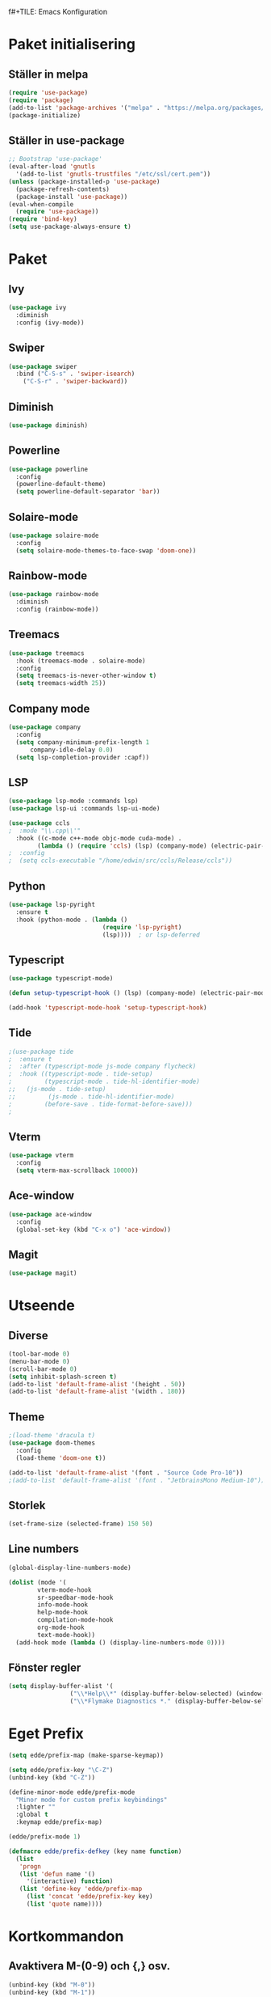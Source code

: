f#+TILE: Emacs Konfiguration
#+PROPERTY: header-args:emacs-lisp :tangle init.el

* Paket initialisering

** Ställer in melpa 
#+begin_src emacs-lisp
(require 'use-package)
(require 'package)
(add-to-list 'package-archives '("melpa" . "https://melpa.org/packages/") t)
(package-initialize)
#+end_src


** Ställer in use-package
#+begin_src emacs-lisp
;; Bootstrap 'use-package'
(eval-after-load 'gnutls
  '(add-to-list 'gnutls-trustfiles "/etc/ssl/cert.pem"))
(unless (package-installed-p 'use-package)
  (package-refresh-contents)
  (package-install 'use-package))
(eval-when-compile
  (require 'use-package))
(require 'bind-key)
(setq use-package-always-ensure t)
#+end_src


* Paket

** Ivy
#+begin_src emacs-lisp
  (use-package ivy
    :diminish
    :config (ivy-mode))
#+end_src


** Swiper
#+begin_src emacs-lisp
  (use-package swiper
    :bind ("C-S-s" . 'swiper-isearch)
	  ("C-S-r" . 'swiper-backward))
#+end_src


** Diminish
#+begin_src emacs-lisp
(use-package diminish)
#+end_src


** Powerline
#+begin_src emacs-lisp
(use-package powerline
  :config
  (powerline-default-theme)
  (setq powerline-default-separator 'bar))
#+end_src


** Solaire-mode
#+begin_src emacs-lisp
(use-package solaire-mode
  :config
  (setq solaire-mode-themes-to-face-swap 'doom-one))
#+end_src


** Rainbow-mode
#+begin_src emacs-lisp
(use-package rainbow-mode
  :diminish
  :config (rainbow-mode))
#+end_src


** Treemacs
#+begin_src emacs-lisp
(use-package treemacs
  :hook (treemacs-mode . solaire-mode)
  :config
  (setq treemacs-is-never-other-window t)
  (setq treemacs-width 25))
#+end_src



** Company mode
#+begin_src emacs-lisp
(use-package company
  :config
  (setq company-minimum-prefix-length 1
      company-idle-delay 0.0)
  (setq lsp-completion-provider :capf))

#+end_src


** LSP 
#+begin_src emacs-lisp
(use-package lsp-mode :commands lsp)
(use-package lsp-ui :commands lsp-ui-mode)

(use-package ccls
;  :mode "\\.cpp\\'"
  :hook ((c-mode c++-mode objc-mode cuda-mode) .
        (lambda () (require 'ccls) (lsp) (company-mode) (electric-pair-mode))))
;  :config
;  (setq ccls-executable "/home/edwin/src/ccls/Release/ccls"))
#+end_src


** Python
#+begin_src emacs-lisp
(use-package lsp-pyright
  :ensure t
  :hook (python-mode . (lambda ()
                          (require 'lsp-pyright)
                          (lsp))))  ; or lsp-deferred
#+end_src


** Typescript
#+begin_src emacs-lisp
(use-package typescript-mode)

(defun setup-typescript-hook () (lsp) (company-mode) (electric-pair-mode))
	     
(add-hook 'typescript-mode-hook 'setup-typescript-hook)
#+end_src


** Tide
#+begin_src emacs-lisp
;(use-package tide
;  :ensure t
;  :after (typescript-mode js-mode company flycheck)
;  :hook ((typescript-mode . tide-setup)
;         (typescript-mode . tide-hl-identifier-mode)
;;	 (js-mode . tide-setup)
;;         (js-mode . tide-hl-identifier-mode)
;         (before-save . tide-format-before-save)))
;
#+end_src


** Vterm
#+begin_src emacs-lisp
(use-package vterm
  :config
  (setq vterm-max-scrollback 10000))
#+end_src


** Ace-window
#+begin_src emacs-lisp
(use-package ace-window
  :config
  (global-set-key (kbd "C-x o") 'ace-window))
#+end_src


** Magit
#+begin_src emacs-lisp
(use-package magit)
#+end_src


* Utseende

** Diverse
#+begin_src emacs-lisp
(tool-bar-mode 0)
(menu-bar-mode 0)
(scroll-bar-mode 0)
(setq inhibit-splash-screen t)
(add-to-list 'default-frame-alist '(height . 50))
(add-to-list 'default-frame-alist '(width . 180))
#+end_src


** Theme
#+begin_src emacs-lisp
;(load-theme 'dracula t)
(use-package doom-themes
  :config
  (load-theme 'doom-one t))

(add-to-list 'default-frame-alist '(font . "Source Code Pro-10"))
;(add-to-list 'default-frame-alist '(font . "JetbrainsMono Medium-10"))
#+end_src


** Storlek
#+begin_src emacs-lisp
(set-frame-size (selected-frame) 150 50)
#+end_src


** Line numbers
#+begin_src emacs-lisp
(global-display-line-numbers-mode)

(dolist (mode '(
		vterm-mode-hook
		sr-speedbar-mode-hook
		info-mode-hook
		help-mode-hook
		compilation-mode-hook
		org-mode-hook
		text-mode-hook))
  (add-hook mode (lambda () (display-line-numbers-mode 0))))
#+end_src



** Fönster regler
#+begin_src emacs-lisp
(setq display-buffer-alist '(
			     ("\\*Help\\*" (display-buffer-below-selected) (window-height . 0.3))
			     ("\\*Flymake Diagnostics *." (display-buffer-below-selected) (window-height . 0.25))))
#+end_src


* Eget Prefix
#+begin_src emacs-lisp
  (setq edde/prefix-map (make-sparse-keymap))

  (setq edde/prefix-key "\C-Z")
  (unbind-key (kbd "C-Z"))

  (define-minor-mode edde/prefix-mode
    "Minor mode for custom prefix keybindings"
    :lighter ""
    :global t
    :keymap edde/prefix-map)

  (edde/prefix-mode 1)

  (defmacro edde/prefix-defkey (key name function)
    (list
     'progn
     (list 'defun name '()
	   '(interactive) function)
     (list 'define-key 'edde/prefix-map
	   (list 'concat 'edde/prefix-key key)
	   (list 'quote name))))
#+end_src





* Kortkommandon

** Avaktivera M-(0-9) och {,} osv.
#+begin_src emacs-lisp
(unbind-key (kbd "M-0"))
(unbind-key (kbd "M-1"))
(unbind-key (kbd "M-2"))
(unbind-key (kbd "M-3"))
(unbind-key (kbd "M-4"))
(unbind-key (kbd "M-5"))
(unbind-key (kbd "M-6"))
(unbind-key (kbd "M-7"))
(unbind-key (kbd "M-8"))
(unbind-key (kbd "M-9"))

(bind-key (kbd "C-M-2") "@")
(bind-key (kbd "C-M-3") "£")
(bind-key (kbd "C-M-4") "$")
(bind-key (kbd "C-M-7") "{")
(bind-key (kbd "C-M-8") "[")
(bind-key (kbd "C-M-9") "]")
(bind-key (kbd "C-M-0") "}")
#+end_src


** Expand region
#+begin_src emacs-lisp
(edde/prefix-defkey "e" edde/expand-region
		    (er/expand-region 1))
#+end_src


** Öppna konfiguration
#+begin_src emacs-lisp
(edde/prefix-defkey "c" edde/config
		    (find-file "~/.emacs.d/emacs.org"))
#+end_src


** Insert-quotes
#+begin_src emacs-lisp
(defun insert-quotes (&optional arg)
  "Insert in quotes"
  (interactive "*P")
  (insert-pair arg ?\" ?\"))

(bind-key "M-\"" #'insert-quotes) 
#+end_src


** Comment-region
#+begin_src emacs-lisp
;(global-set-key (kbd "C-x c") '(comment-or-uncomment-region))
#+end_src


** Tab next, tab prev
#+begin_src emacs-lisp
(global-set-key (kbd "C-z n") 'tab-next)
(global-set-key (kbd "C-z p") 'tab-previous)
(global-set-key (kbd "C-z t") 'tab-new)
#+end_src


** Delay innan stänga
#+begin_src emacs-lisp
(defun delay-exit ()
  (interactive)
  (save-some-buffers)
;  (sit-for .6)
  (if (boundp 'server-process) (delete-frame) (kill-emacs)))

(bind-key (kbd "C-x C-c") 'delay-exit)
  
#+end_src


** Treemacs
#+begin_src emacs-lisp
(defun edde/treemacs-then-other ()
  (treemacs) (other-window 1))

(edde/prefix-defkey "s" edde/treemacs
		    (edde/treemacs-then-other))
#+end_src


* Variabler

** Rainbow mode
#+begin_src emacs-lisp
;(defun (interactive) (rainbow-mode 1))
;(define-globalized-minor-mode rainbow-mode-global rainbow-mode turn-on-rainbow-mode)
;
;(rainbow-mode-global 1)
#+end_src


** Eldoc hook
#+begin_src emacs-lisp
(add-hook 'eldoc-mode-hook 'company-mode)
#+end_src


** Flymake hook
#+begin_src emacs-lisp
(defun edde/flymake-hook ()
  (when (not (string-match "\\*Flymake Diagnostics" (format "%s" (buffer-list)))) (flymake-show-buffer-diagnostics))
  (edde/treemacs-then-other))

(add-hook 'flymake-mode-hook 'edde/flymake-hook)
#+end_src


** Disabled commands
#+begin_src emacs-lisp
(setq disabled-command-function nil)
#+end_src


** Ispell
#+begin_src emacs-lisp
;; (setq ispell-program-name "~/bin/homebrew/bin/ispell")
#+end_src


** Parens-require-spaces
#+begin_src emacs-lisp
(setq parens-require-spaces nil)
#+end_src


** Höger-alt inte meta-tangent
#+begin_src emacs-lisp
(setq ns-right-alternate-modifier nil)
#+end_src


** Bell
#+begin_src emacs-lisp
(setq ring-bell-function
      (lambda ()
        (let ((orig-fg (face-foreground 'mode-line)))
          (set-face-foreground 'mode-line "#F2804F")
          (run-with-idle-timer 0.1 nil
                               (lambda (fg) (set-face-foreground 'mode-line fg))
                               orig-fg))))

#+end_src


** Load-path
#+begin_src emacs-lisp
(add-to-list 'load-path "~/.emacs.d/packages/")
#+end_src


** Olivetti
#+begin_src emacs-lisp
(require 'olivetti)
#+end_src


** Compile
#+begin_src emacs-lisp
(require 'compile)
(add-hook 'c++-mode-hook
	  (lambda ()
	    (if (not (or (file-exists-p "makefile")
			 (file-exists-p "Makefile")))
		(setq-local compile-command
			    (concat "g++ -o " (file-name-sans-extension buffer-file-name) ".out *.cpp")))))
#+end_src


* Org Mode

** Indentation
#+begin_src emacs-lisp
(setq org-adapt-indentation nil)
(setq org-src-preserve-indentation t)
#+end_src


** Kodblock kortkommando
#+begin_src emacs-lisp
(require 'org-tempo)

(add-to-list 'org-structure-template-alist '("el" . "src emacs-lisp"))
#+end_src


** Auto Tangle
#+begin_src emacs-lisp
(defun edde/org-babel-tangle-config ()
  (when (string-equal (buffer-file-name)
                      (expand-file-name "~/.emacs.d/emacs.org"))
    ;; Dynamic scoping to the rescue
    (let ((org-confirm-babel-evaluate nil))
      (org-babel-tangle))))

(add-hook 'org-mode-hook (lambda () (add-hook 'after-save-hook #'edde/org-babel-tangle-config)))
#+end_src



